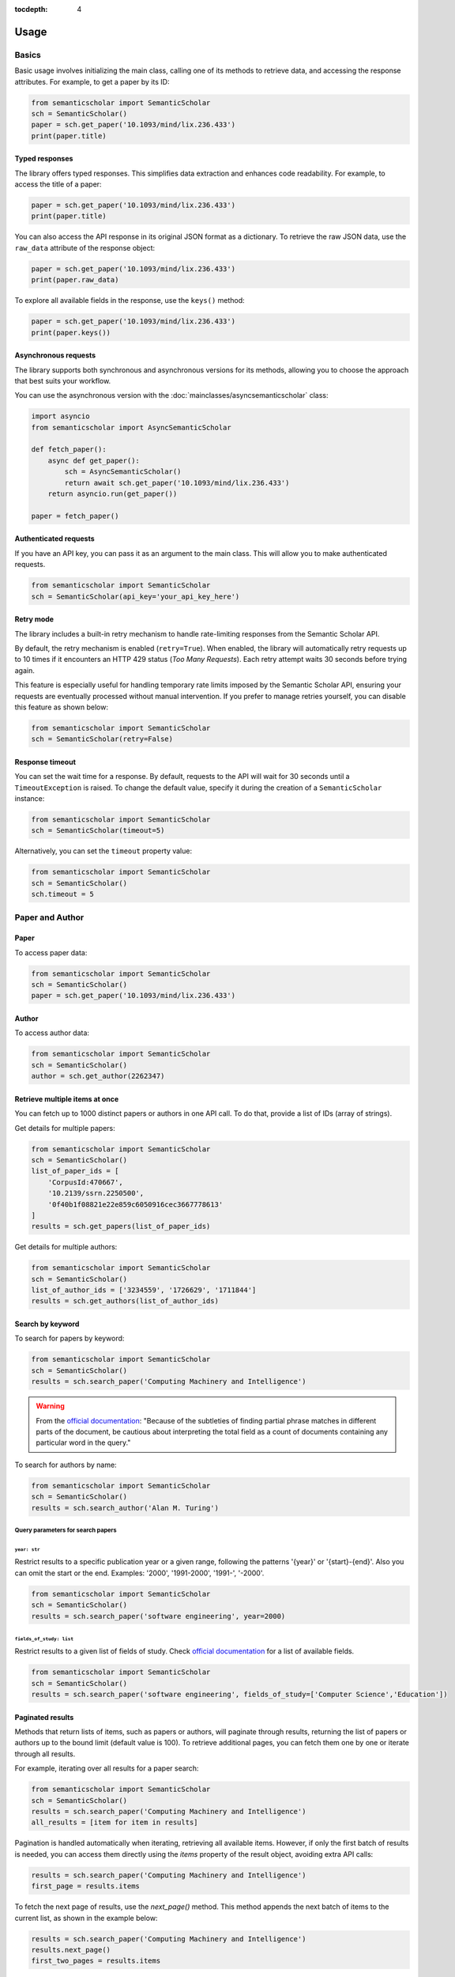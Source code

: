 :tocdepth: 4

=====
Usage
=====

Basics
======

Basic usage involves initializing the main class, calling one of its methods to retrieve data, and accessing the response attributes. For example, to get a paper by its ID:

.. code-block:: python

    from semanticscholar import SemanticScholar
    sch = SemanticScholar()
    paper = sch.get_paper('10.1093/mind/lix.236.433')
    print(paper.title)

Typed responses
---------------

The library offers typed responses. This simplifies data extraction and enhances code readability. For example, to access the title of a paper:

.. code-block:: python

    paper = sch.get_paper('10.1093/mind/lix.236.433')
    print(paper.title)

You can also access the API response in its original JSON format as a dictionary. To retrieve the raw JSON data, use the ``raw_data`` attribute of the response object:

.. code-block:: python

    paper = sch.get_paper('10.1093/mind/lix.236.433')
    print(paper.raw_data)

To explore all available fields in the response, use the ``keys()`` method:

.. code-block:: python

    paper = sch.get_paper('10.1093/mind/lix.236.433')
    print(paper.keys())

.. seealso::

    Refer to the :doc:`s2objects` section for details on all available response types and their attributes.

Asynchronous requests
---------------------

The library supports both synchronous and asynchronous versions for its methods, allowing you to choose the approach that best suits your workflow.

You can use the asynchronous version with the :doc:`mainclasses/asyncsemanticscholar` class:

.. code-block:: python

    import asyncio
    from semanticscholar import AsyncSemanticScholar

    def fetch_paper():
        async def get_paper():
            sch = AsyncSemanticScholar()
            return await sch.get_paper('10.1093/mind/lix.236.433')
        return asyncio.run(get_paper())

    paper = fetch_paper()

Authenticated requests
----------------------

If you have an API key, you can pass it as an argument to the main class. This will allow you to make authenticated requests.

.. code-block:: python

    from semanticscholar import SemanticScholar
    sch = SemanticScholar(api_key='your_api_key_here')

Retry mode
----------

The library includes a built-in retry mechanism to handle rate-limiting responses from the Semantic Scholar API.

By default, the retry mechanism is enabled (``retry=True``). When enabled, the library will automatically retry requests up to 10 times if it encounters an HTTP 429 status (`Too Many Requests`). Each retry attempt waits 30 seconds before trying again.

This feature is especially useful for handling temporary rate limits imposed by the Semantic Scholar API, ensuring your requests are eventually processed without manual intervention. If you prefer to manage retries yourself, you can disable this feature as shown below:

.. code-block:: python

    from semanticscholar import SemanticScholar
    sch = SemanticScholar(retry=False)

Response timeout
----------------

You can set the wait time for a response. By default, requests to the API will wait for 30 seconds until a ``TimeoutException`` is raised. To change the default value, specify it during the creation of a ``SemanticScholar`` instance:

.. code-block:: python

    from semanticscholar import SemanticScholar
    sch = SemanticScholar(timeout=5)

Alternatively, you can set the ``timeout`` property value:

.. code-block:: python

    from semanticscholar import SemanticScholar
    sch = SemanticScholar()
    sch.timeout = 5

Paper and Author
================

Paper
-----

To access paper data:

.. code-block:: python

    from semanticscholar import SemanticScholar
    sch = SemanticScholar()
    paper = sch.get_paper('10.1093/mind/lix.236.433')

Author
------

To access author data:

.. code-block:: python

    from semanticscholar import SemanticScholar
    sch = SemanticScholar()
    author = sch.get_author(2262347)

Retrieve multiple items at once
-------------------------------

You can fetch up to 1000 distinct papers or authors in one API call. To do that, provide a list of IDs (array of strings).

Get details for multiple papers:

.. code-block:: python

    from semanticscholar import SemanticScholar
    sch = SemanticScholar()
    list_of_paper_ids = [
        'CorpusId:470667',
        '10.2139/ssrn.2250500',
        '0f40b1f08821e22e859c6050916cec3667778613'
    ]
    results = sch.get_papers(list_of_paper_ids)

Get details for multiple authors:

.. code-block:: python

    from semanticscholar import SemanticScholar
    sch = SemanticScholar()
    list_of_author_ids = ['3234559', '1726629', '1711844']
    results = sch.get_authors(list_of_author_ids)

Search by keyword
-----------------

To search for papers by keyword:

.. code-block:: python

    from semanticscholar import SemanticScholar
    sch = SemanticScholar()
    results = sch.search_paper('Computing Machinery and Intelligence')

.. warning::

    From the `official documentation <https://api.semanticscholar.org/api-docs/graph#tag/Paper-Data/operation/get_graph_paper_relevance_search>`_: "Because of the subtleties of finding partial phrase matches in different parts of the document, be cautious about interpreting the total field as a count of documents containing any particular word in the query."

To search for authors by name:

.. code-block:: python

    from semanticscholar import SemanticScholar
    sch = SemanticScholar()
    results = sch.search_author('Alan M. Turing')

Query parameters for search papers
^^^^^^^^^^^^^^^^^^^^^^^^^^^^^^^^^^

``year: str``
"""""""""""""

Restrict results to a specific publication year or a given range, following the patterns '{year}' or '{start}-{end}'. Also you can omit the start or the end. Examples: '2000', '1991-2000', '1991-', '-2000'.

.. code-block:: python

    from semanticscholar import SemanticScholar
    sch = SemanticScholar()
    results = sch.search_paper('software engineering', year=2000)

``fields_of_study: list``
"""""""""""""""""""""""""

Restrict results to a given list of fields of study. Check `official documentation <https://api.semanticscholar.org/api-docs/graph#tag/Paper-Data/operation/get_graph_paper_relevance_search>`_ for a list of available fields.

.. code-block:: python

    from semanticscholar import SemanticScholar
    sch = SemanticScholar()
    results = sch.search_paper('software engineering', fields_of_study=['Computer Science','Education'])


Paginated results
-----------------

Methods that return lists of items, such as papers or authors, will paginate through results, returning the list of papers or authors up to the bound limit (default value is 100). To retrieve additional pages, you can fetch them one by one or iterate through all results.

For example, iterating over all results for a paper search:

.. code-block:: python

    from semanticscholar import SemanticScholar
    sch = SemanticScholar()
    results = sch.search_paper('Computing Machinery and Intelligence')
    all_results = [item for item in results]

Pagination is handled automatically when iterating, retrieving all available items. However, if only the first batch of results is needed, you can access them directly using the `items` property of the result object, avoiding extra API calls:

.. code-block:: python

    results = sch.search_paper('Computing Machinery and Intelligence')
    first_page = results.items

To fetch the next page of results, use the `next_page()` method. This method appends the next batch of items to the current list, as shown in the example below:

.. code-block:: python

    results = sch.search_paper('Computing Machinery and Intelligence')
    results.next_page()
    first_two_pages = results.items

Recommended papers
==================

To get recommended papers for a given paper:

.. code-block:: python

    from semanticscholar import SemanticScholar
    sch = SemanticScholar()
    results = sch.get_recommended_papers('10.2139/ssrn.2250500')

To get recommended papers based on a list of positive and negative paper examples:

.. code-block:: python

    from semanticscholar import SemanticScholar
    sch = SemanticScholar()
    positive_paper_ids = ['10.1145/3544585.3544600']
    negative_paper_ids = ['10.1145/301250.301271']
    results = sch.get_recommended_papers_from_lists(positive_paper_ids, negative_paper_ids)

You can also omit the list of negative paper IDs; in which case, the API will return recommended papers based on the list of positive paper IDs only.

Common query parameters
=======================

``fields: list``
----------------

The list of the fields to be returned. By default, the response includes all fields. As explained in `official documentation <https://api.semanticscholar.org/api-docs/graph>`_, fields like `papers` (author lookup and search) may result in responses bigger than the usual size and affect performance. Consider reducing the list. Check `official documentation <https://api.semanticscholar.org/api-docs/graph>`_ for a list of available fields.

.. code-block:: python

    from semanticscholar import SemanticScholar
    sch = SemanticScholar()
    results = sch.search_paper('software engineering', fields=['title','year'])

``limit: int``
--------------

This parameter represents the maximum number of results to return on each call to API. According to `official documentation <https://api.semanticscholar.org/api-docs/graph>`_, setting a smaller limit reduces output size and latency. The default value is 100.

.. code-block:: python

    from semanticscholar import SemanticScholar
    sch = SemanticScholar()
    results = sch.search_paper('software engineering', limit=5)

Troubleshooting
===============

If you encounter issues while using the ``semanticscholar`` library, enabling debug-level logging can provide valuable insights into the underlying HTTP requests and responses. This can help you identify the root cause of the problem and resolve it more efficiently.

Enabling debug logging
----------------------

You can enable debug-level logging globally or just for the ``semanticscholar`` library.

1. **Enable debug logging globally**:
    
.. code-block:: python

    import logging
    logging.getLogger().setLevel(logging.DEBUG)
    
This will enable debug-level logging for all loggers, including the ``semanticscholar`` library, its dependencies, and any other libraries you are using. While these messages may not be directly related, they can still provide valuable context for identifying related issues or understanding broader behavior.


2. **Enable debug logging for the semanticscholar library only**:

.. code-block:: python

    import logging
    logging.getLogger('semanticscholar').setLevel(logging.DEBUG)
    
This restricts debug-level logging to the ``semanticscholar`` library.

In both cases, the output will include detailed information about HTTP requests, headers, payloads, and the equivalent ``curl`` command. For example:

.. code-block::

    DEBUG:semanticscholar:HTTP Request: POST https://api.semanticscholar.org/graph/v1/paper/batch?fields=title,year
    DEBUG:semanticscholar:Headers: {'x-api-key': 'F@k3K3y'}
    DEBUG:semanticscholar:Payload: {'ids': ['CorpusId:470667', '10.2139/ssrn.2250500', '0f40b1f08821e22e859c6050916cec3667778613']}
    DEBUG:semanticscholar:cURL command: curl -X POST -H 'x-api-key: F@k3K3y' -d '{"ids": ["CorpusId:470667", "10.2139/ssrn.2250500", "0f40b1f08821e22e859c6050916cec3667778613"]}' https://api.semanticscholar.org/graph/v1/paper/batch?fields=title,year

.. warning::

    Be cautious when enabling debug logging and sharing the output, as it may contain sensitive information like API keys.

Debugging with the ``curl`` command
-----------------------------------

The ``semanticscholar`` library provides a ``curl`` command in its debug output. You can use this command to interact directly with the Semantic Scholar API and compare the results with those obtained through the library.

For example::

   curl -X POST -H 'x-api-key: F@k3K3y' -d '{"ids": ["CorpusId:470667", "10.2139/ssrn.2250500", "0f40b1f08821e22e859c6050916cec3667778613"]}' https://api.semanticscholar.org/graph/v1/paper/batch?fields=title,year

You can also use any HTTP client of your choice (e.g., Postman) to replicate the request and validate the behavior.

By using debug logging and the provided ``curl`` command, you can isolate issues, verify API responses, and resolve problems effectively.
